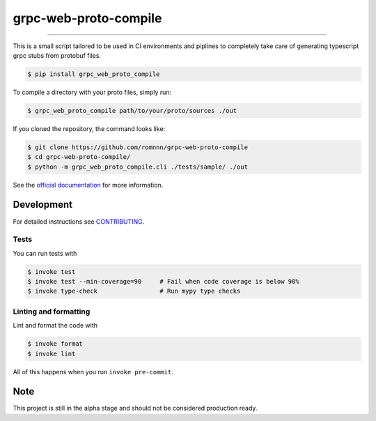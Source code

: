 ===============================
grpc-web-proto-compile
===============================

.. image:: https://travis-ci.com/romnnn/grpc-web-proto-compile.svg?branch=master
        :target: https://travis-ci.com/romnnn/grpc_web_proto_compile
        :alt: Build Status

.. image:: https://img.shields.io/pypi/v/grpc-web-proto-compile.svg
        :target: https://pypi.python.org/pypi/grpc-web-proto-compile
        :alt: PyPI version

.. image:: https://img.shields.io/github/license/romnnn/grpc-web-proto-compile
        :target: https://github.com/romnnn/grpc-web-proto-compile
        :alt: License

.. image:: https://readthedocs.org/projects/grpc-web-proto-compile/badge/?version=latest
        :target: https://grpc-web-proto-compile.readthedocs.io/en/latest/?badge=latest
        :alt: Documentation Status

.. image:: https://codecov.io/gh/romnnn/grpc-web-proto-compile/branch/master/graph/badge.svg
        :target: https://codecov.io/gh/romnnn/grpc-web-proto-compile
        :alt: Test Coverage

""""""""

This is a small script tailored to be used in CI environments and piplines to completely take care of generating typescript grpc stubs from protobuf files.

.. code-block:: console

    $ pip install grpc_web_proto_compile

To compile a directory with your proto files, simply run:

.. code-block:: console

    $ grpc_web_proto_compile path/to/your/proto/sources ./out

If you cloned the repository, the command looks like:

.. code-block:: console
    
    $ git clone https://github.com/romnnn/grpc-web-proto-compile
    $ cd grpc-web-proto-compile/
    $ python -m grpc_web_proto_compile.cli ./tests/sample/ ./out

See the `official documentation`_ for more information.

.. _official documentation: https://grpc-web-proto-compile.readthedocs.io

Development
-----------

For detailed instructions see `CONTRIBUTING <CONTRIBUTING.rst>`_.

Tests
~~~~~~~
You can run tests with

.. code-block:: console

    $ invoke test
    $ invoke test --min-coverage=90     # Fail when code coverage is below 90%
    $ invoke type-check                 # Run mypy type checks

Linting and formatting
~~~~~~~~~~~~~~~~~~~~~~~~
Lint and format the code with

.. code-block:: console

    $ invoke format
    $ invoke lint

All of this happens when you run ``invoke pre-commit``.

Note
-----

This project is still in the alpha stage and should not be considered production ready.
